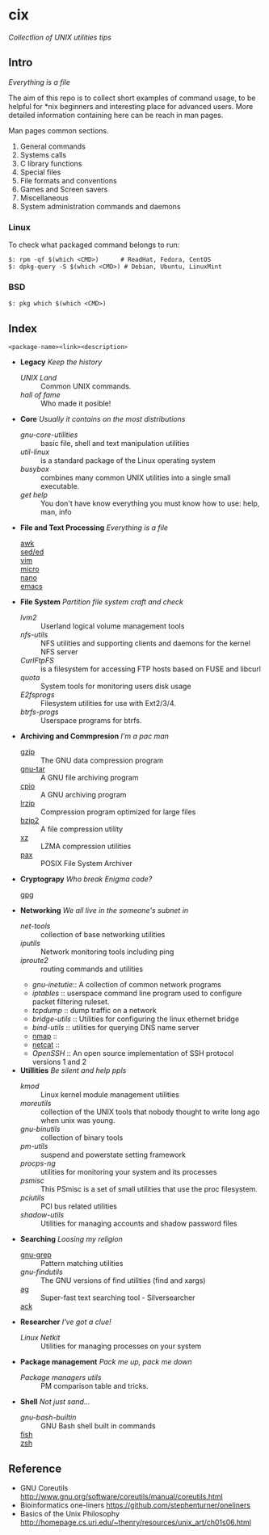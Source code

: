 # File          : README.md
# Created       : Sat 07 Nov 2015 22:58:38
# Last Modified : Sat 29 Oct 2016 00:10:02 sharlatan
# Maintainer    : sharlatan <sharlatanus@gmail.com>
# Short         :

* cix
/Collectlion of UNIX utilities tips/

** Intro

/Everything is a file/

The aim of this repo is to collect short examples of command usage, to
be  helpful for  *nix  beginners and  interesting  place for  advanced
users.  More detailed information containing  here can be reach in man
pages.

Man pages common sections.

1. General commands
2. Systems calls
3. C library functions
4. Special files
5. File formats and conventions
6. Games and Screen savers
7. Miscellaneous
8. System administration commands and daemons

*** Linux
To check what packaged command belongs to run:

#+BEGIN_EXAMPLE
    $: rpm -qf $(which <CMD>)      # ReadHat, Fedora, CentOS
    $: dpkg-query -S $(which <CMD>) # Debian, Ubuntu, LinuxMint
#+END_EXAMPLE

*** BSD
#+BEGIN_EXAMPLE
    $: pkg which $(which <CMD>)
#+END_EXAMPLE
** Index
: <package-name><link><description>

- *Legacy* /Keep the history/
  + [[spices/unix_land.md][UNIX Land]] :: Common UNIX commands.
  + [[spices/hall-of-fame.org][hall of fame]] :: Who made it posible!

- *Core* /Usually it contains on the most distributions/
  + [[spices/gnu-core-utilities.org][gnu-core-utilities]] :: basic file, shell and text manipulation
       utilities
  + [[spices/util-linux.md][util-linux]] :: is a standard package of the Linux operating system
  + [[spaces/busybox.org][busybox]] ::  combines many common UNIX utilities into a single
                small executable.
  + [[spices/get:: elp.org][get help]] :: You don't have know everything you must know how to
                use: help, man, info

- *File and Text Processing* /Everything is a file/
  + [[][awk]] ::
  + [[][sed/ed]] ::
  + [[][vim]] ::
  + [[][micro]] ::
  + [[][nano]] ::
  + [[][emacs]] ::

- *File System* /Partition file system craft and check/
  + [[spices/lvm2.md][lvm2]] :: Userland logical volume management tools
  + [[spaces/nfs-utils.org][nfs-utils]] :: NFS utilities and supporting clients and daemons for the kernel
                 NFS server
  + [[spaces/curlftpfs.org][CurlFtpFS]] :: is a filesystem for accessing FTP hosts based on FUSE and
                 libcurl
  + [[spices/linux_diskquota.md][quota]] :: System tools for monitoring users disk usage
  + [[spices/e2fsprogs.md][E2fsprogs]] :: Filesystem utilities for use with Ext2/3/4.
  + [[spices/btrfs:: rogs.md][btrfs-progs]] :: Userspace programs for btrfs.

- *Archiving and Commpresion* /I'm a pac man/
  + [[][gzip]] :: The GNU data compression program
  + [[][gnu-tar]] :: A GNU file archiving program
  + [[][cpio]] :: A GNU archiving program
  + [[][lrzip]] :: Compression program optimized for large files
  + [[][bzip2]] :: A file compression utility
  + [[][xz]] :: LZMA compression utilities
  + [[][pax]] :: POSIX File System Archiver

- *Cryptograpy* /Who break Enigma code?/
  + [[][gpg]] ::

- *Networking* /We all live in the someone's subnet in/
  + [[spices/net-tools.md][net-tools]] :: collection of base networking utilities
  + [[spices/iputils.md][iputils]] :: Network monitoring tools including ping
  + [[spices/iproute2.org][iproute2]] :: routing commands and utilities
  + [[spices/gnu-inetutils.md][gnu-inetutie]]:: A collection of common network programs
  + [[spices/iptables.md][iptables]] :: userspace command line program used to configure packet
                filtering ruleset.
  + [[spices/tcpdump.md][tcpdump]] :: dump traffic on a network
  + [[spices/bridge_utils.org][bridge-utils]] :: Utilities for configuring the linux ethernet bridge
  + [[spices/bind-utils.org][bind-utils]] :: utilities for querying DNS name server
  + [[][nmap]] ::
  + [[][netcat]] ::
  + [[spaces/openssh.org][OpenSSH]] :: An open source implementation of SSH protocol versions 1 and 2

- *Utillities* /Be silent and help ppls/
  + [[spices/kmod.md][kmod]] :: Linux kernel module management utilities
  + [[spices/moreutils.md][moreutils]] :: collection of the UNIX tools that nobody thought to write long
                 ago when unix was young.
  + [[spices/gnu:: inutils.md][gnu-binutils]] :: collection of binary tools
  + [[spices/pm-utils.md][pm-utils]] :: suspend and powerstate setting framework
  + [[spices/procps-ng.md][procps-ng]] :: utilities for monitoring your system and its processes
  + [[spices/psmisc.md][psmisc]] :: This PSmisc is a set of small utilities that use the proc
              filesystem.
  + [[spices/pciutils.md][pciutils]] :: PCI bus related utilities
  + [[spaces/shadow-utils.org][shadow-utils]] :: Utilities for managing accounts and shadow password files

- *Searching* /Loosing my religion/
  + [[./spices/gnu-grep.org][gnu-grep]] :: Pattern matching utilities
  + [[spices/gnu-findutils.md][gnu-findutils]] :: The GNU versions of find utilities (find and xargs)
  + [[][ag]] :: Super-fast text searching tool - Silversearcher
  + [[][ack]] ::

- *Researcher* /I've got a clue!/
  + [[spices/netkit.md][Linux Netkit]] :: Utilities for managing processes on your system

- *Package management* /Pack me up, pack me down/
  + [[spices/pm_managers.md][Package managers utils]] :: PM comparison table and tricks.

- *Shell* /Not just sand.../
  + [[spices/gnu-bash-builtin.md][gnu-bash-builtin]] :: GNU Bash shell built in commands
  + [[http://fishshell.com/][fish]] ::
  + [[http://www.zsh.org/][zsh]] ::

** Reference
- GNU Coreutils http://www.gnu.org/software/coreutils/manual/coreutils.html
- Bioinformatics one-liners https://github.com/stephenturner/oneliners
- Basics of the Unix Philosophy http://homepage.cs.uri.edu/~thenry/resources/unix_art/ch01s06.html
